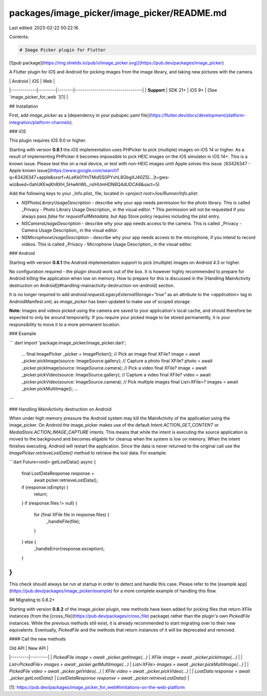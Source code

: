 packages/image_picker/image_picker/README.md
============================================

Last edited: 2023-02-22 00:22:16

Contents:

.. code-block:: md

    # Image Picker plugin for Flutter

[![pub package](https://img.shields.io/pub/v/image_picker.svg)](https://pub.dev/packages/image_picker)

A Flutter plugin for iOS and Android for picking images from the image library,
and taking new pictures with the camera.

|             | Android | iOS    | Web                              |
|-------------|---------|--------|----------------------------------|
| **Support** | SDK 21+ | iOS 9+ | [See `image_picker_for_web `][1] |

## Installation

First, add `image_picker` as a [dependency in your pubspec.yaml file](https://flutter.dev/docs/development/platform-integration/platform-channels).

### iOS

This plugin requires iOS 9.0 or higher.

Starting with version **0.8.1** the iOS implementation uses PHPicker to pick (multiple) images on iOS 14 or higher.
As a result of implementing PHPicker it becomes impossible to pick HEIC images on the iOS simulator in iOS 14+. This is a known issue. Please test this on a real device, or test with non-HEIC images until Apple solves this issue. [63426347 - Apple known issue](https://www.google.com/search?q=63426347+apple&sxsrf=ALeKk01YnTMid5S0PYvhL8GbgXJ40ZS[…]t=gws-wiz&ved=0ahUKEwjKh8XH_5HwAhWL_rsIHUmHDN8Q4dUDCA8&uact=5)

Add the following keys to your _Info.plist_ file, located in `<project root>/ios/Runner/Info.plist`:

* `NSPhotoLibraryUsageDescription` - describe why your app needs permission for the photo library. This is called _Privacy - Photo Library Usage Description_ in the visual editor.
  * This permission will not be requested if you always pass `false` for `requestFullMetadata`, but App Store policy requires including the plist entry.
* `NSCameraUsageDescription` - describe why your app needs access to the camera. This is called _Privacy - Camera Usage Description_ in the visual editor.
* `NSMicrophoneUsageDescription` - describe why your app needs access to the microphone, if you intend to record videos. This is called _Privacy - Microphone Usage Description_ in the visual editor.

### Android

Starting with version **0.8.1** the Android implementation support to pick (multiple) images on Android 4.3 or higher.

No configuration required - the plugin should work out of the box. It is
however highly recommended to prepare for Android killing the application when
low on memory. How to prepare for this is discussed in the [Handling
MainActivity destruction on Android](#handling-mainactivity-destruction-on-android)
section.

It is no longer required to add `android:requestLegacyExternalStorage="true"` as an attribute to the `<application>` tag in AndroidManifest.xml, as `image_picker` has been updated to make use of scoped storage.

**Note:** Images and videos picked using the camera are saved to your application's local cache, and should therefore be expected to only be around temporarily.
If you require your picked image to be stored permanently, it is your responsibility to move it to a more permanent location.

### Example

``` dart
import 'package:image_picker/image_picker.dart';

    ...
    final ImagePicker _picker = ImagePicker();
    // Pick an image
    final XFile? image = await _picker.pickImage(source: ImageSource.gallery);
    // Capture a photo
    final XFile? photo = await _picker.pickImage(source: ImageSource.camera);
    // Pick a video
    final XFile? image = await _picker.pickVideo(source: ImageSource.gallery);
    // Capture a video
    final XFile? video = await _picker.pickVideo(source: ImageSource.camera);
    // Pick multiple images
    final List<XFile>? images = await _picker.pickMultiImage();
    ...
```

### Handling MainActivity destruction on Android

When under high memory pressure the Android system may kill the MainActivity of
the application using the image_picker. On Android the image_picker makes use
of the default `Intent.ACTION_GET_CONTENT` or `MediaStore.ACTION_IMAGE_CAPTURE`
intents. This means that while the intent is executing the source application
is moved to the background and becomes eligable for cleanup when the system is
low on memory. When the intent finishes executing, Android will restart the
application. Since the data is never returned to the original call use the
`ImagePicker.retrieveLostData()` method to retrieve the lost data. For example:

```dart
Future<void> getLostData() async {
  final LostDataResponse response =
      await picker.retrieveLostData();
  if (response.isEmpty) {
    return;
  }
  if (response.files != null) {
    for (final XFile file in response.files) {
      _handleFile(file);
    }
  } else {
    _handleError(response.exception);
  }
}
```

This check should always be run at startup in order to detect and handle this
case. Please refer to the
[example app](https://pub.dev/packages/image_picker/example) for a more
complete example of handling this flow.

## Migrating to 0.8.2+

Starting with version **0.8.2** of the image_picker plugin, new methods have been added for picking files that return `XFile` instances (from the [cross_file](https://pub.dev/packages/cross_file) package) rather than the plugin's own `PickedFile` instances. While the previous methods still exist, it is already recommended to start migrating over to their new equivalents. Eventually, `PickedFile` and the methods that return instances of it will be deprecated and removed.

#### Call the new methods

| Old API | New API |
|---------|---------|
| `PickedFile image = await _picker.getImage(...)` | `XFile image = await _picker.pickImage(...)` |
| `List<PickedFile> images = await _picker.getMultiImage(...)` | `List<XFile> images = await _picker.pickMultiImage(...)` |
| `PickedFile video = await _picker.getVideo(...)` | `XFile video = await _picker.pickVideo(...)` |
| `LostData response = await _picker.getLostData()` | `LostDataResponse response = await _picker.retrieveLostData()` |

[1]: https://pub.dev/packages/image_picker_for_web#limitations-on-the-web-platform


